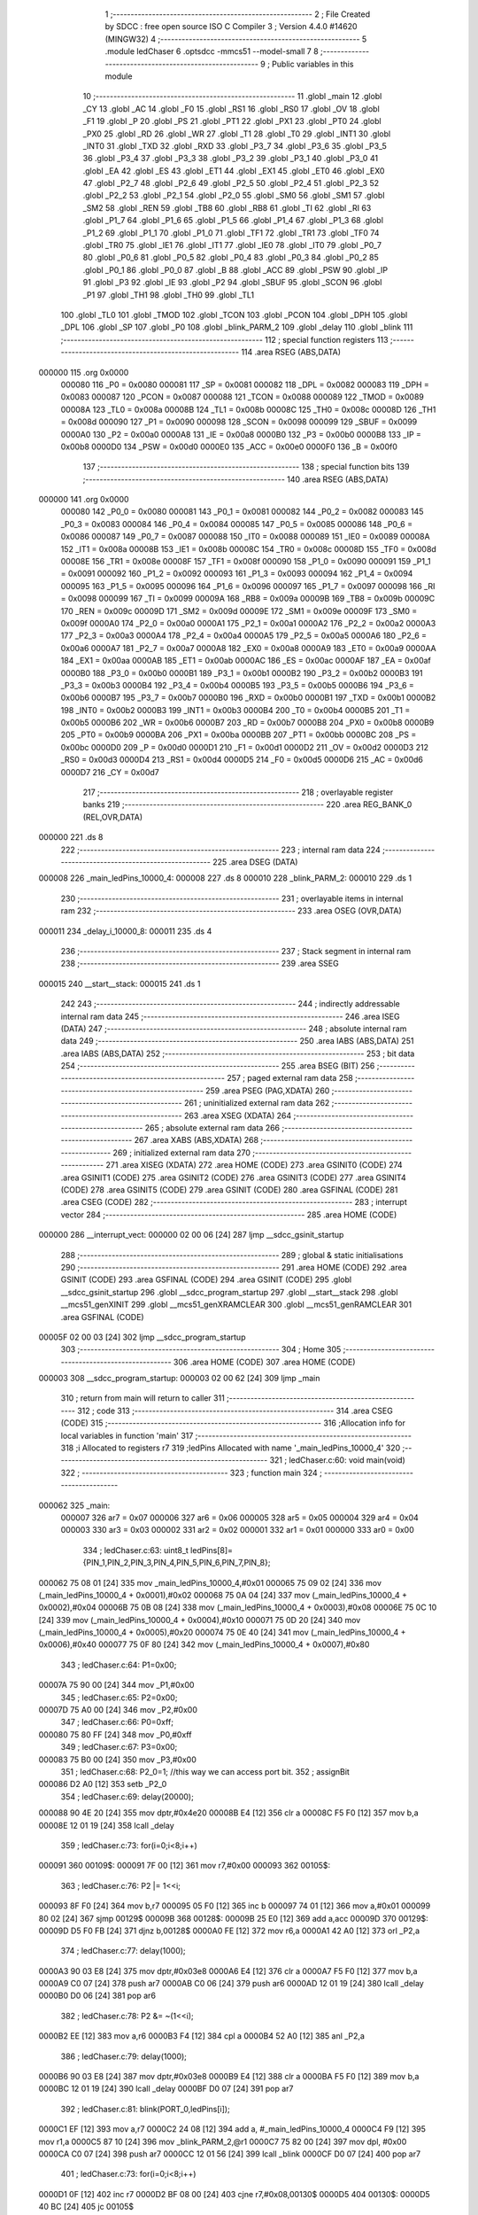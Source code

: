                                       1 ;--------------------------------------------------------
                                      2 ; File Created by SDCC : free open source ISO C Compiler 
                                      3 ; Version 4.4.0 #14620 (MINGW32)
                                      4 ;--------------------------------------------------------
                                      5 	.module ledChaser
                                      6 	.optsdcc -mmcs51 --model-small
                                      7 	
                                      8 ;--------------------------------------------------------
                                      9 ; Public variables in this module
                                     10 ;--------------------------------------------------------
                                     11 	.globl _main
                                     12 	.globl _CY
                                     13 	.globl _AC
                                     14 	.globl _F0
                                     15 	.globl _RS1
                                     16 	.globl _RS0
                                     17 	.globl _OV
                                     18 	.globl _F1
                                     19 	.globl _P
                                     20 	.globl _PS
                                     21 	.globl _PT1
                                     22 	.globl _PX1
                                     23 	.globl _PT0
                                     24 	.globl _PX0
                                     25 	.globl _RD
                                     26 	.globl _WR
                                     27 	.globl _T1
                                     28 	.globl _T0
                                     29 	.globl _INT1
                                     30 	.globl _INT0
                                     31 	.globl _TXD
                                     32 	.globl _RXD
                                     33 	.globl _P3_7
                                     34 	.globl _P3_6
                                     35 	.globl _P3_5
                                     36 	.globl _P3_4
                                     37 	.globl _P3_3
                                     38 	.globl _P3_2
                                     39 	.globl _P3_1
                                     40 	.globl _P3_0
                                     41 	.globl _EA
                                     42 	.globl _ES
                                     43 	.globl _ET1
                                     44 	.globl _EX1
                                     45 	.globl _ET0
                                     46 	.globl _EX0
                                     47 	.globl _P2_7
                                     48 	.globl _P2_6
                                     49 	.globl _P2_5
                                     50 	.globl _P2_4
                                     51 	.globl _P2_3
                                     52 	.globl _P2_2
                                     53 	.globl _P2_1
                                     54 	.globl _P2_0
                                     55 	.globl _SM0
                                     56 	.globl _SM1
                                     57 	.globl _SM2
                                     58 	.globl _REN
                                     59 	.globl _TB8
                                     60 	.globl _RB8
                                     61 	.globl _TI
                                     62 	.globl _RI
                                     63 	.globl _P1_7
                                     64 	.globl _P1_6
                                     65 	.globl _P1_5
                                     66 	.globl _P1_4
                                     67 	.globl _P1_3
                                     68 	.globl _P1_2
                                     69 	.globl _P1_1
                                     70 	.globl _P1_0
                                     71 	.globl _TF1
                                     72 	.globl _TR1
                                     73 	.globl _TF0
                                     74 	.globl _TR0
                                     75 	.globl _IE1
                                     76 	.globl _IT1
                                     77 	.globl _IE0
                                     78 	.globl _IT0
                                     79 	.globl _P0_7
                                     80 	.globl _P0_6
                                     81 	.globl _P0_5
                                     82 	.globl _P0_4
                                     83 	.globl _P0_3
                                     84 	.globl _P0_2
                                     85 	.globl _P0_1
                                     86 	.globl _P0_0
                                     87 	.globl _B
                                     88 	.globl _ACC
                                     89 	.globl _PSW
                                     90 	.globl _IP
                                     91 	.globl _P3
                                     92 	.globl _IE
                                     93 	.globl _P2
                                     94 	.globl _SBUF
                                     95 	.globl _SCON
                                     96 	.globl _P1
                                     97 	.globl _TH1
                                     98 	.globl _TH0
                                     99 	.globl _TL1
                                    100 	.globl _TL0
                                    101 	.globl _TMOD
                                    102 	.globl _TCON
                                    103 	.globl _PCON
                                    104 	.globl _DPH
                                    105 	.globl _DPL
                                    106 	.globl _SP
                                    107 	.globl _P0
                                    108 	.globl _blink_PARM_2
                                    109 	.globl _delay
                                    110 	.globl _blink
                                    111 ;--------------------------------------------------------
                                    112 ; special function registers
                                    113 ;--------------------------------------------------------
                                    114 	.area RSEG    (ABS,DATA)
      000000                        115 	.org 0x0000
                           000080   116 _P0	=	0x0080
                           000081   117 _SP	=	0x0081
                           000082   118 _DPL	=	0x0082
                           000083   119 _DPH	=	0x0083
                           000087   120 _PCON	=	0x0087
                           000088   121 _TCON	=	0x0088
                           000089   122 _TMOD	=	0x0089
                           00008A   123 _TL0	=	0x008a
                           00008B   124 _TL1	=	0x008b
                           00008C   125 _TH0	=	0x008c
                           00008D   126 _TH1	=	0x008d
                           000090   127 _P1	=	0x0090
                           000098   128 _SCON	=	0x0098
                           000099   129 _SBUF	=	0x0099
                           0000A0   130 _P2	=	0x00a0
                           0000A8   131 _IE	=	0x00a8
                           0000B0   132 _P3	=	0x00b0
                           0000B8   133 _IP	=	0x00b8
                           0000D0   134 _PSW	=	0x00d0
                           0000E0   135 _ACC	=	0x00e0
                           0000F0   136 _B	=	0x00f0
                                    137 ;--------------------------------------------------------
                                    138 ; special function bits
                                    139 ;--------------------------------------------------------
                                    140 	.area RSEG    (ABS,DATA)
      000000                        141 	.org 0x0000
                           000080   142 _P0_0	=	0x0080
                           000081   143 _P0_1	=	0x0081
                           000082   144 _P0_2	=	0x0082
                           000083   145 _P0_3	=	0x0083
                           000084   146 _P0_4	=	0x0084
                           000085   147 _P0_5	=	0x0085
                           000086   148 _P0_6	=	0x0086
                           000087   149 _P0_7	=	0x0087
                           000088   150 _IT0	=	0x0088
                           000089   151 _IE0	=	0x0089
                           00008A   152 _IT1	=	0x008a
                           00008B   153 _IE1	=	0x008b
                           00008C   154 _TR0	=	0x008c
                           00008D   155 _TF0	=	0x008d
                           00008E   156 _TR1	=	0x008e
                           00008F   157 _TF1	=	0x008f
                           000090   158 _P1_0	=	0x0090
                           000091   159 _P1_1	=	0x0091
                           000092   160 _P1_2	=	0x0092
                           000093   161 _P1_3	=	0x0093
                           000094   162 _P1_4	=	0x0094
                           000095   163 _P1_5	=	0x0095
                           000096   164 _P1_6	=	0x0096
                           000097   165 _P1_7	=	0x0097
                           000098   166 _RI	=	0x0098
                           000099   167 _TI	=	0x0099
                           00009A   168 _RB8	=	0x009a
                           00009B   169 _TB8	=	0x009b
                           00009C   170 _REN	=	0x009c
                           00009D   171 _SM2	=	0x009d
                           00009E   172 _SM1	=	0x009e
                           00009F   173 _SM0	=	0x009f
                           0000A0   174 _P2_0	=	0x00a0
                           0000A1   175 _P2_1	=	0x00a1
                           0000A2   176 _P2_2	=	0x00a2
                           0000A3   177 _P2_3	=	0x00a3
                           0000A4   178 _P2_4	=	0x00a4
                           0000A5   179 _P2_5	=	0x00a5
                           0000A6   180 _P2_6	=	0x00a6
                           0000A7   181 _P2_7	=	0x00a7
                           0000A8   182 _EX0	=	0x00a8
                           0000A9   183 _ET0	=	0x00a9
                           0000AA   184 _EX1	=	0x00aa
                           0000AB   185 _ET1	=	0x00ab
                           0000AC   186 _ES	=	0x00ac
                           0000AF   187 _EA	=	0x00af
                           0000B0   188 _P3_0	=	0x00b0
                           0000B1   189 _P3_1	=	0x00b1
                           0000B2   190 _P3_2	=	0x00b2
                           0000B3   191 _P3_3	=	0x00b3
                           0000B4   192 _P3_4	=	0x00b4
                           0000B5   193 _P3_5	=	0x00b5
                           0000B6   194 _P3_6	=	0x00b6
                           0000B7   195 _P3_7	=	0x00b7
                           0000B0   196 _RXD	=	0x00b0
                           0000B1   197 _TXD	=	0x00b1
                           0000B2   198 _INT0	=	0x00b2
                           0000B3   199 _INT1	=	0x00b3
                           0000B4   200 _T0	=	0x00b4
                           0000B5   201 _T1	=	0x00b5
                           0000B6   202 _WR	=	0x00b6
                           0000B7   203 _RD	=	0x00b7
                           0000B8   204 _PX0	=	0x00b8
                           0000B9   205 _PT0	=	0x00b9
                           0000BA   206 _PX1	=	0x00ba
                           0000BB   207 _PT1	=	0x00bb
                           0000BC   208 _PS	=	0x00bc
                           0000D0   209 _P	=	0x00d0
                           0000D1   210 _F1	=	0x00d1
                           0000D2   211 _OV	=	0x00d2
                           0000D3   212 _RS0	=	0x00d3
                           0000D4   213 _RS1	=	0x00d4
                           0000D5   214 _F0	=	0x00d5
                           0000D6   215 _AC	=	0x00d6
                           0000D7   216 _CY	=	0x00d7
                                    217 ;--------------------------------------------------------
                                    218 ; overlayable register banks
                                    219 ;--------------------------------------------------------
                                    220 	.area REG_BANK_0	(REL,OVR,DATA)
      000000                        221 	.ds 8
                                    222 ;--------------------------------------------------------
                                    223 ; internal ram data
                                    224 ;--------------------------------------------------------
                                    225 	.area DSEG    (DATA)
      000008                        226 _main_ledPins_10000_4:
      000008                        227 	.ds 8
      000010                        228 _blink_PARM_2:
      000010                        229 	.ds 1
                                    230 ;--------------------------------------------------------
                                    231 ; overlayable items in internal ram
                                    232 ;--------------------------------------------------------
                                    233 	.area	OSEG    (OVR,DATA)
      000011                        234 _delay_i_10000_8:
      000011                        235 	.ds 4
                                    236 ;--------------------------------------------------------
                                    237 ; Stack segment in internal ram
                                    238 ;--------------------------------------------------------
                                    239 	.area SSEG
      000015                        240 __start__stack:
      000015                        241 	.ds	1
                                    242 
                                    243 ;--------------------------------------------------------
                                    244 ; indirectly addressable internal ram data
                                    245 ;--------------------------------------------------------
                                    246 	.area ISEG    (DATA)
                                    247 ;--------------------------------------------------------
                                    248 ; absolute internal ram data
                                    249 ;--------------------------------------------------------
                                    250 	.area IABS    (ABS,DATA)
                                    251 	.area IABS    (ABS,DATA)
                                    252 ;--------------------------------------------------------
                                    253 ; bit data
                                    254 ;--------------------------------------------------------
                                    255 	.area BSEG    (BIT)
                                    256 ;--------------------------------------------------------
                                    257 ; paged external ram data
                                    258 ;--------------------------------------------------------
                                    259 	.area PSEG    (PAG,XDATA)
                                    260 ;--------------------------------------------------------
                                    261 ; uninitialized external ram data
                                    262 ;--------------------------------------------------------
                                    263 	.area XSEG    (XDATA)
                                    264 ;--------------------------------------------------------
                                    265 ; absolute external ram data
                                    266 ;--------------------------------------------------------
                                    267 	.area XABS    (ABS,XDATA)
                                    268 ;--------------------------------------------------------
                                    269 ; initialized external ram data
                                    270 ;--------------------------------------------------------
                                    271 	.area XISEG   (XDATA)
                                    272 	.area HOME    (CODE)
                                    273 	.area GSINIT0 (CODE)
                                    274 	.area GSINIT1 (CODE)
                                    275 	.area GSINIT2 (CODE)
                                    276 	.area GSINIT3 (CODE)
                                    277 	.area GSINIT4 (CODE)
                                    278 	.area GSINIT5 (CODE)
                                    279 	.area GSINIT  (CODE)
                                    280 	.area GSFINAL (CODE)
                                    281 	.area CSEG    (CODE)
                                    282 ;--------------------------------------------------------
                                    283 ; interrupt vector
                                    284 ;--------------------------------------------------------
                                    285 	.area HOME    (CODE)
      000000                        286 __interrupt_vect:
      000000 02 00 06         [24]  287 	ljmp	__sdcc_gsinit_startup
                                    288 ;--------------------------------------------------------
                                    289 ; global & static initialisations
                                    290 ;--------------------------------------------------------
                                    291 	.area HOME    (CODE)
                                    292 	.area GSINIT  (CODE)
                                    293 	.area GSFINAL (CODE)
                                    294 	.area GSINIT  (CODE)
                                    295 	.globl __sdcc_gsinit_startup
                                    296 	.globl __sdcc_program_startup
                                    297 	.globl __start__stack
                                    298 	.globl __mcs51_genXINIT
                                    299 	.globl __mcs51_genXRAMCLEAR
                                    300 	.globl __mcs51_genRAMCLEAR
                                    301 	.area GSFINAL (CODE)
      00005F 02 00 03         [24]  302 	ljmp	__sdcc_program_startup
                                    303 ;--------------------------------------------------------
                                    304 ; Home
                                    305 ;--------------------------------------------------------
                                    306 	.area HOME    (CODE)
                                    307 	.area HOME    (CODE)
      000003                        308 __sdcc_program_startup:
      000003 02 00 62         [24]  309 	ljmp	_main
                                    310 ;	return from main will return to caller
                                    311 ;--------------------------------------------------------
                                    312 ; code
                                    313 ;--------------------------------------------------------
                                    314 	.area CSEG    (CODE)
                                    315 ;------------------------------------------------------------
                                    316 ;Allocation info for local variables in function 'main'
                                    317 ;------------------------------------------------------------
                                    318 ;i                         Allocated to registers r7 
                                    319 ;ledPins                   Allocated with name '_main_ledPins_10000_4'
                                    320 ;------------------------------------------------------------
                                    321 ;	ledChaser.c:60: void main(void)
                                    322 ;	-----------------------------------------
                                    323 ;	 function main
                                    324 ;	-----------------------------------------
      000062                        325 _main:
                           000007   326 	ar7 = 0x07
                           000006   327 	ar6 = 0x06
                           000005   328 	ar5 = 0x05
                           000004   329 	ar4 = 0x04
                           000003   330 	ar3 = 0x03
                           000002   331 	ar2 = 0x02
                           000001   332 	ar1 = 0x01
                           000000   333 	ar0 = 0x00
                                    334 ;	ledChaser.c:63: uint8_t ledPins[8]={PIN_1,PIN_2,PIN_3,PIN_4,PIN_5,PIN_6,PIN_7,PIN_8};
      000062 75 08 01         [24]  335 	mov	_main_ledPins_10000_4,#0x01
      000065 75 09 02         [24]  336 	mov	(_main_ledPins_10000_4 + 0x0001),#0x02
      000068 75 0A 04         [24]  337 	mov	(_main_ledPins_10000_4 + 0x0002),#0x04
      00006B 75 0B 08         [24]  338 	mov	(_main_ledPins_10000_4 + 0x0003),#0x08
      00006E 75 0C 10         [24]  339 	mov	(_main_ledPins_10000_4 + 0x0004),#0x10
      000071 75 0D 20         [24]  340 	mov	(_main_ledPins_10000_4 + 0x0005),#0x20
      000074 75 0E 40         [24]  341 	mov	(_main_ledPins_10000_4 + 0x0006),#0x40
      000077 75 0F 80         [24]  342 	mov	(_main_ledPins_10000_4 + 0x0007),#0x80
                                    343 ;	ledChaser.c:64: P1=0x00;	
      00007A 75 90 00         [24]  344 	mov	_P1,#0x00
                                    345 ;	ledChaser.c:65: P2=0x00;
      00007D 75 A0 00         [24]  346 	mov	_P2,#0x00
                                    347 ;	ledChaser.c:66: P0=0xff;
      000080 75 80 FF         [24]  348 	mov	_P0,#0xff
                                    349 ;	ledChaser.c:67: P3=0x00;
      000083 75 B0 00         [24]  350 	mov	_P3,#0x00
                                    351 ;	ledChaser.c:68: P2_0=1;                           //this way we can access port bit.
                                    352 ;	assignBit
      000086 D2 A0            [12]  353 	setb	_P2_0
                                    354 ;	ledChaser.c:69: delay(20000);
      000088 90 4E 20         [24]  355 	mov	dptr,#0x4e20
      00008B E4               [12]  356 	clr	a
      00008C F5 F0            [12]  357 	mov	b,a
      00008E 12 01 19         [24]  358 	lcall	_delay
                                    359 ;	ledChaser.c:73: for(i=0;i<8;i++)
      000091                        360 00109$:
      000091 7F 00            [12]  361 	mov	r7,#0x00
      000093                        362 00105$:
                                    363 ;	ledChaser.c:76: P2 |= 1<<i;
      000093 8F F0            [24]  364 	mov	b,r7
      000095 05 F0            [12]  365 	inc	b
      000097 74 01            [12]  366 	mov	a,#0x01
      000099 80 02            [24]  367 	sjmp	00129$
      00009B                        368 00128$:
      00009B 25 E0            [12]  369 	add	a,acc
      00009D                        370 00129$:
      00009D D5 F0 FB         [24]  371 	djnz	b,00128$
      0000A0 FE               [12]  372 	mov	r6,a
      0000A1 42 A0            [12]  373 	orl	_P2,a
                                    374 ;	ledChaser.c:77: delay(1000);
      0000A3 90 03 E8         [24]  375 	mov	dptr,#0x03e8
      0000A6 E4               [12]  376 	clr	a
      0000A7 F5 F0            [12]  377 	mov	b,a
      0000A9 C0 07            [24]  378 	push	ar7
      0000AB C0 06            [24]  379 	push	ar6
      0000AD 12 01 19         [24]  380 	lcall	_delay
      0000B0 D0 06            [24]  381 	pop	ar6
                                    382 ;	ledChaser.c:78: P2 &= ~(1<<i);
      0000B2 EE               [12]  383 	mov	a,r6
      0000B3 F4               [12]  384 	cpl	a
      0000B4 52 A0            [12]  385 	anl	_P2,a
                                    386 ;	ledChaser.c:79: delay(1000);
      0000B6 90 03 E8         [24]  387 	mov	dptr,#0x03e8
      0000B9 E4               [12]  388 	clr	a
      0000BA F5 F0            [12]  389 	mov	b,a
      0000BC 12 01 19         [24]  390 	lcall	_delay
      0000BF D0 07            [24]  391 	pop	ar7
                                    392 ;	ledChaser.c:81: blink(PORT_0,ledPins[i]);
      0000C1 EF               [12]  393 	mov	a,r7
      0000C2 24 08            [12]  394 	add	a, #_main_ledPins_10000_4
      0000C4 F9               [12]  395 	mov	r1,a
      0000C5 87 10            [24]  396 	mov	_blink_PARM_2,@r1
      0000C7 75 82 00         [24]  397 	mov	dpl, #0x00
      0000CA C0 07            [24]  398 	push	ar7
      0000CC 12 01 56         [24]  399 	lcall	_blink
      0000CF D0 07            [24]  400 	pop	ar7
                                    401 ;	ledChaser.c:73: for(i=0;i<8;i++)
      0000D1 0F               [12]  402 	inc	r7
      0000D2 BF 08 00         [24]  403 	cjne	r7,#0x08,00130$
      0000D5                        404 00130$:
      0000D5 40 BC            [24]  405 	jc	00105$
                                    406 ;	ledChaser.c:85: blink(1,P1_PIN_2);
      0000D7 75 10 02         [24]  407 	mov	_blink_PARM_2,#0x02
      0000DA 75 82 01         [24]  408 	mov	dpl, #0x01
      0000DD 12 01 56         [24]  409 	lcall	_blink
                                    410 ;	ledChaser.c:87: blink(1,P1_PIN_3);
      0000E0 75 10 04         [24]  411 	mov	_blink_PARM_2,#0x04
      0000E3 75 82 01         [24]  412 	mov	dpl, #0x01
      0000E6 12 01 56         [24]  413 	lcall	_blink
                                    414 ;	ledChaser.c:89: blink(1,P1_PIN_4);
      0000E9 75 10 08         [24]  415 	mov	_blink_PARM_2,#0x08
      0000EC 75 82 01         [24]  416 	mov	dpl, #0x01
      0000EF 12 01 56         [24]  417 	lcall	_blink
                                    418 ;	ledChaser.c:91: blink(1,P1_PIN_5);
      0000F2 75 10 10         [24]  419 	mov	_blink_PARM_2,#0x10
      0000F5 75 82 01         [24]  420 	mov	dpl, #0x01
      0000F8 12 01 56         [24]  421 	lcall	_blink
                                    422 ;	ledChaser.c:93: blink(1,P1_PIN_6);
      0000FB 75 10 20         [24]  423 	mov	_blink_PARM_2,#0x20
      0000FE 75 82 01         [24]  424 	mov	dpl, #0x01
      000101 12 01 56         [24]  425 	lcall	_blink
                                    426 ;	ledChaser.c:95: blink(1,P1_PIN_7);
      000104 75 10 40         [24]  427 	mov	_blink_PARM_2,#0x40
      000107 75 82 01         [24]  428 	mov	dpl, #0x01
      00010A 12 01 56         [24]  429 	lcall	_blink
                                    430 ;	ledChaser.c:97: blink(1,P1_PIN_8);
      00010D 75 10 80         [24]  431 	mov	_blink_PARM_2,#0x80
      000110 75 82 01         [24]  432 	mov	dpl, #0x01
      000113 12 01 56         [24]  433 	lcall	_blink
                                    434 ;	ledChaser.c:100: }
      000116 02 00 91         [24]  435 	ljmp	00109$
                                    436 ;------------------------------------------------------------
                                    437 ;Allocation info for local variables in function 'delay'
                                    438 ;------------------------------------------------------------
                                    439 ;i                         Allocated with name '_delay_i_10000_8'
                                    440 ;j                         Allocated to registers r3 
                                    441 ;k                         Allocated to registers r0 r1 r2 r7 
                                    442 ;------------------------------------------------------------
                                    443 ;	ledChaser.c:101: void delay(uint32_t i)
                                    444 ;	-----------------------------------------
                                    445 ;	 function delay
                                    446 ;	-----------------------------------------
      000119                        447 _delay:
      000119 85 82 11         [24]  448 	mov	_delay_i_10000_8,dpl
      00011C 85 83 12         [24]  449 	mov	(_delay_i_10000_8 + 1),dph
      00011F 85 F0 13         [24]  450 	mov	(_delay_i_10000_8 + 2),b
      000122 F5 14            [12]  451 	mov	(_delay_i_10000_8 + 3),a
                                    452 ;	ledChaser.c:103: for(uint32_t j=0;j<10;j++)
      000124 7B 00            [12]  453 	mov	r3,#0x00
      000126                        454 00107$:
      000126 BB 0A 00         [24]  455 	cjne	r3,#0x0a,00137$
      000129                        456 00137$:
      000129 50 2A            [24]  457 	jnc	00109$
                                    458 ;	ledChaser.c:105: for(uint32_t k=0;k<i;k++)
      00012B 78 00            [12]  459 	mov	r0,#0x00
      00012D 79 00            [12]  460 	mov	r1,#0x00
      00012F 7A 00            [12]  461 	mov	r2,#0x00
      000131 7F 00            [12]  462 	mov	r7,#0x00
      000133                        463 00104$:
      000133 C3               [12]  464 	clr	c
      000134 E8               [12]  465 	mov	a,r0
      000135 95 11            [12]  466 	subb	a,_delay_i_10000_8
      000137 E9               [12]  467 	mov	a,r1
      000138 95 12            [12]  468 	subb	a,(_delay_i_10000_8 + 1)
      00013A EA               [12]  469 	mov	a,r2
      00013B 95 13            [12]  470 	subb	a,(_delay_i_10000_8 + 2)
      00013D EF               [12]  471 	mov	a,r7
      00013E 95 14            [12]  472 	subb	a,(_delay_i_10000_8 + 3)
      000140 50 10            [24]  473 	jnc	00108$
                                    474 ;	ledChaser.c:107: __asm__("nop");
      000142 00               [12]  475 	nop
                                    476 ;	ledChaser.c:105: for(uint32_t k=0;k<i;k++)
      000143 08               [12]  477 	inc	r0
      000144 B8 00 09         [24]  478 	cjne	r0,#0x00,00140$
      000147 09               [12]  479 	inc	r1
      000148 B9 00 05         [24]  480 	cjne	r1,#0x00,00140$
      00014B 0A               [12]  481 	inc	r2
      00014C BA 00 E4         [24]  482 	cjne	r2,#0x00,00104$
      00014F 0F               [12]  483 	inc	r7
      000150                        484 00140$:
      000150 80 E1            [24]  485 	sjmp	00104$
      000152                        486 00108$:
                                    487 ;	ledChaser.c:103: for(uint32_t j=0;j<10;j++)
      000152 0B               [12]  488 	inc	r3
      000153 80 D1            [24]  489 	sjmp	00107$
      000155                        490 00109$:
                                    491 ;	ledChaser.c:110: }
      000155 22               [24]  492 	ret
                                    493 ;------------------------------------------------------------
                                    494 ;Allocation info for local variables in function 'blink'
                                    495 ;------------------------------------------------------------
                                    496 ;pin                       Allocated with name '_blink_PARM_2'
                                    497 ;port                      Allocated to registers r7 
                                    498 ;------------------------------------------------------------
                                    499 ;	ledChaser.c:112: void blink(unsigned char port, unsigned char pin)
                                    500 ;	-----------------------------------------
                                    501 ;	 function blink
                                    502 ;	-----------------------------------------
      000156                        503 _blink:
      000156 AF 82            [24]  504 	mov	r7, dpl
                                    505 ;	ledChaser.c:114: switch (port)
      000158 C3               [12]  506 	clr	c
      000159 74 03            [12]  507 	mov	a,#0x03
      00015B 9F               [12]  508 	subb	a,r7
      00015C E4               [12]  509 	clr	a
      00015D 33               [12]  510 	rlc	a
      00015E FE               [12]  511 	mov	r6,a
      00015F 70 24            [24]  512 	jnz	00106$
      000161 EF               [12]  513 	mov	a,r7
      000162 2F               [12]  514 	add	a,r7
                                    515 ;	ledChaser.c:116: case 0:
      000163 90 01 67         [24]  516 	mov	dptr,#00128$
      000166 73               [24]  517 	jmp	@a+dptr
      000167                        518 00128$:
      000167 80 06            [24]  519 	sjmp	00101$
      000169 80 0A            [24]  520 	sjmp	00102$
      00016B 80 0E            [24]  521 	sjmp	00103$
      00016D 80 12            [24]  522 	sjmp	00104$
      00016F                        523 00101$:
                                    524 ;	ledChaser.c:117: P0 ^= (pin); // Toggle pin on Port 0
      00016F E5 10            [12]  525 	mov	a,_blink_PARM_2
      000171 62 80            [12]  526 	xrl	_P0,a
                                    527 ;	ledChaser.c:118: break;
                                    528 ;	ledChaser.c:119: case 1:
      000173 80 10            [24]  529 	sjmp	00106$
      000175                        530 00102$:
                                    531 ;	ledChaser.c:120: P1 ^= (pin); // Toggle pin on Port 1
      000175 E5 10            [12]  532 	mov	a,_blink_PARM_2
      000177 62 90            [12]  533 	xrl	_P1,a
                                    534 ;	ledChaser.c:121: break;
                                    535 ;	ledChaser.c:122: case 2:
      000179 80 0A            [24]  536 	sjmp	00106$
      00017B                        537 00103$:
                                    538 ;	ledChaser.c:123: P2 ^= (pin); // Toggle pin on Port 2
      00017B E5 10            [12]  539 	mov	a,_blink_PARM_2
      00017D 62 A0            [12]  540 	xrl	_P2,a
                                    541 ;	ledChaser.c:124: break;
                                    542 ;	ledChaser.c:125: case 3:
      00017F 80 04            [24]  543 	sjmp	00106$
      000181                        544 00104$:
                                    545 ;	ledChaser.c:126: P3 ^= (pin); // Toggle pin on Port 3
      000181 E5 10            [12]  546 	mov	a,_blink_PARM_2
      000183 62 B0            [12]  547 	xrl	_P3,a
                                    548 ;	ledChaser.c:131: }
      000185                        549 00106$:
                                    550 ;	ledChaser.c:132: delay(1000); // 1 second delay
      000185 90 03 E8         [24]  551 	mov	dptr,#0x03e8
      000188 E4               [12]  552 	clr	a
      000189 F5 F0            [12]  553 	mov	b,a
      00018B C0 07            [24]  554 	push	ar7
      00018D C0 06            [24]  555 	push	ar6
      00018F 12 01 19         [24]  556 	lcall	_delay
      000192 D0 06            [24]  557 	pop	ar6
      000194 D0 07            [24]  558 	pop	ar7
                                    559 ;	ledChaser.c:133: switch (port)
      000196 EE               [12]  560 	mov	a,r6
      000197 70 24            [24]  561 	jnz	00112$
      000199 EF               [12]  562 	mov	a,r7
      00019A 2F               [12]  563 	add	a,r7
                                    564 ;	ledChaser.c:135: case 0:
      00019B 90 01 9F         [24]  565 	mov	dptr,#00130$
      00019E 73               [24]  566 	jmp	@a+dptr
      00019F                        567 00130$:
      00019F 80 06            [24]  568 	sjmp	00107$
      0001A1 80 0A            [24]  569 	sjmp	00108$
      0001A3 80 0E            [24]  570 	sjmp	00109$
      0001A5 80 12            [24]  571 	sjmp	00110$
      0001A7                        572 00107$:
                                    573 ;	ledChaser.c:136: P0 ^= (pin); // Toggle pin on Port 0
      0001A7 E5 10            [12]  574 	mov	a,_blink_PARM_2
      0001A9 62 80            [12]  575 	xrl	_P0,a
                                    576 ;	ledChaser.c:137: break;
                                    577 ;	ledChaser.c:138: case 1:
      0001AB 80 10            [24]  578 	sjmp	00112$
      0001AD                        579 00108$:
                                    580 ;	ledChaser.c:139: P1 ^= (pin); // Toggle pin on Port 1
      0001AD E5 10            [12]  581 	mov	a,_blink_PARM_2
      0001AF 62 90            [12]  582 	xrl	_P1,a
                                    583 ;	ledChaser.c:140: break;
                                    584 ;	ledChaser.c:141: case 2:
      0001B1 80 0A            [24]  585 	sjmp	00112$
      0001B3                        586 00109$:
                                    587 ;	ledChaser.c:142: P2 ^= (pin); // Toggle pin on Port 2
      0001B3 E5 10            [12]  588 	mov	a,_blink_PARM_2
      0001B5 62 A0            [12]  589 	xrl	_P2,a
                                    590 ;	ledChaser.c:143: break;
                                    591 ;	ledChaser.c:144: case 3:
      0001B7 80 04            [24]  592 	sjmp	00112$
      0001B9                        593 00110$:
                                    594 ;	ledChaser.c:145: P3 ^= (pin); // Toggle pin on Port 3
      0001B9 E5 10            [12]  595 	mov	a,_blink_PARM_2
      0001BB 62 B0            [12]  596 	xrl	_P3,a
                                    597 ;	ledChaser.c:150: }
      0001BD                        598 00112$:
                                    599 ;	ledChaser.c:151: delay(1000);
      0001BD 90 03 E8         [24]  600 	mov	dptr,#0x03e8
      0001C0 E4               [12]  601 	clr	a
      0001C1 F5 F0            [12]  602 	mov	b,a
                                    603 ;	ledChaser.c:152: }
      0001C3 02 01 19         [24]  604 	ljmp	_delay
                                    605 	.area CSEG    (CODE)
                                    606 	.area CONST   (CODE)
                                    607 	.area XINIT   (CODE)
                                    608 	.area CABS    (ABS,CODE)
